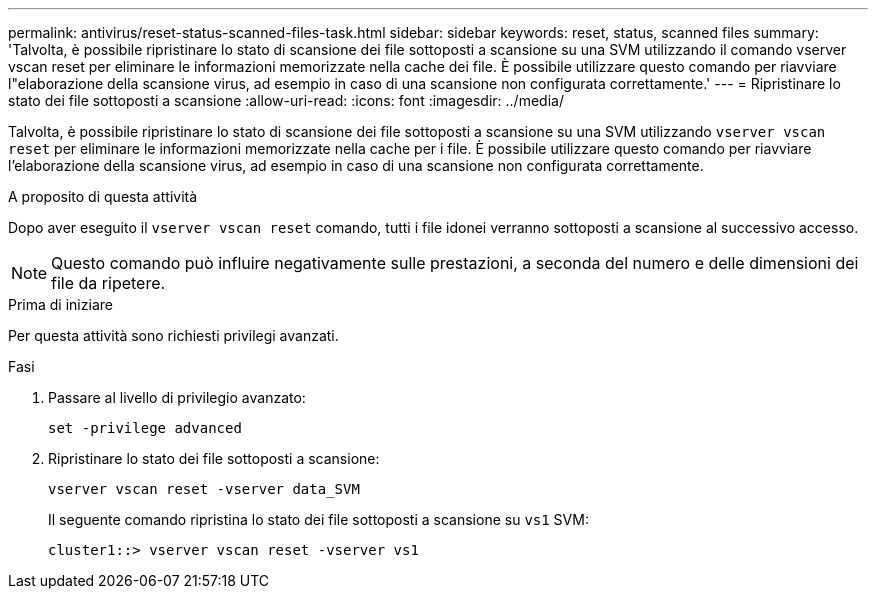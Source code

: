 ---
permalink: antivirus/reset-status-scanned-files-task.html 
sidebar: sidebar 
keywords: reset, status, scanned files 
summary: 'Talvolta, è possibile ripristinare lo stato di scansione dei file sottoposti a scansione su una SVM utilizzando il comando vserver vscan reset per eliminare le informazioni memorizzate nella cache dei file. È possibile utilizzare questo comando per riavviare l"elaborazione della scansione virus, ad esempio in caso di una scansione non configurata correttamente.' 
---
= Ripristinare lo stato dei file sottoposti a scansione
:allow-uri-read: 
:icons: font
:imagesdir: ../media/


[role="lead"]
Talvolta, è possibile ripristinare lo stato di scansione dei file sottoposti a scansione su una SVM utilizzando `vserver vscan reset` per eliminare le informazioni memorizzate nella cache per i file. È possibile utilizzare questo comando per riavviare l'elaborazione della scansione virus, ad esempio in caso di una scansione non configurata correttamente.

.A proposito di questa attività
Dopo aver eseguito il `vserver vscan reset` comando, tutti i file idonei verranno sottoposti a scansione al successivo accesso.

[NOTE]
====
Questo comando può influire negativamente sulle prestazioni, a seconda del numero e delle dimensioni dei file da ripetere.

====
.Prima di iniziare
Per questa attività sono richiesti privilegi avanzati.

.Fasi
. Passare al livello di privilegio avanzato:
+
`set -privilege advanced`

. Ripristinare lo stato dei file sottoposti a scansione:
+
`vserver vscan reset -vserver data_SVM`

+
Il seguente comando ripristina lo stato dei file sottoposti a scansione su `vs1` SVM:

+
[listing]
----
cluster1::> vserver vscan reset -vserver vs1
----

